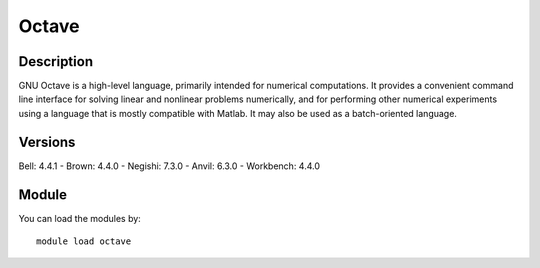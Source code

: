 .. _backbone-label:

Octave
==============================

Description
~~~~~~~~
GNU Octave is a high-level language, primarily intended for numerical computations. It provides a convenient command line interface for solving linear and nonlinear problems numerically, and for performing other numerical experiments using a language that is mostly compatible with Matlab. It may also be used as a batch-oriented language.

Versions
~~~~~~~~
Bell: 4.4.1
- Brown: 4.4.0
- Negishi: 7.3.0
- Anvil: 6.3.0
- Workbench: 4.4.0

Module
~~~~~~~~
You can load the modules by::

    module load octave


